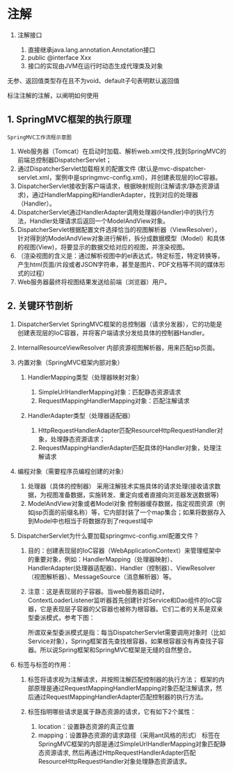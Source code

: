 

* 注解


1. 注解接口

   1. 直接继承java.lang.annotation.Annotation接口
   2. public @interface Xxx
   3. 接口的实现由JVM在运行时动态生成代理类及对象

无参、返回值类型存在且不为void、default子句表明默认返回值

标注注解的注解，以阐明如何使用
** 1. SpringMVC框架的执行原理

#+begin_example
  SpringMVC工作流程示意图
#+end_example



1. Web服务器（Tomcat）在启动时加载、解析web.xml文件,找到SpringMVC的前端总控制器DispatcherServlet；
2. 通过DispatcherServlet加载相关的配置文件
   (默认是mvc-dispatcher-servlet.xml，案例中是springmvc-config.xml)，并创建表现层的IoC容器。
3. DispatcherServlet接收到客户端请求，根据映射规则(注解请求/静态资源请求)，通过HandlerMapping和HandlerAdapter，找到对应的处理器（Handler）。
4. DispatcherServlet通过HandlerAdapter调用处理器(Handler)中的执行方法，Handler处理请求后返回一个ModelAndView对象。
5. DispatcherServlet根据配置文件选择恰当的视图解析器（ViewResolver），针对得到的ModelAndView对象进行解析，拆分成数据模型（Model）和具体的视图(View)，将要显示的数据交给对应的视图，并渲染视图。
6. （渲染视图的含义是：通过解析视图中的el表达式，特定标签，特定转换等，产生html页面/片段或者JSON字符串，甚至是图片、PDF文档等不同的媒体形式的过程）
7. Web服务器最终将视图结果发送给前端（浏览器）用户。
** 2. 关键环节剖析


1. DispatcherServlet
   SpringMVC框架的总控制器（请求分发器），它的功能是创建表现层的IoC容器，并将客户端请求分发给具体的控制器Handler。
2. InternalResourceViewResolver 内部资源视图解析器，用来匹配jsp页面。
3. 内置对象（SpringMVC框架内部对象）

   1. HandlerMapping类型（处理器映射对象）

      1. SimpleUrlHandlerMapping对象：匹配静态资源请求
      2. RequestMappingHandlerMapping对象：匹配注解请求

   2. HandlerAdapter类型（处理器适配器）

      1. HttpRequestHandlerAdapter匹配ResourceHttpRequestHandler对象，处理静态资源请求；
      2. RequestMappingHandlerAdapter匹配具体的Handler对象，处理注解请求

4. 编程对象（需要程序员编程创建的对象）

   1. 处理器（具体的控制器）
      采用注解技术实施具体的请求处理(接收请求数据，为视图准备数据，实施转发、重定向或者直接向浏览器发送数据等)
   2. ModelAndView对象或者Model对象
      控制器缓存数据，指定视图资源（例如jsp页面的前缀名称）等，它内部封装了一个map集合；如果将数据存入到Model中也相当于将数据存到了request域中

5. DispatcherServlet为什么要加载springmvc-config.xml配置文件？

   1. 目的：创建表现层的IoC容器（WebApplicationContext）来管理框架中的重要对象，例如：HandlerMapping（处理器映射）、HandlerAdapter(处理器适配器)、Handler（控制器）、ViewResolver（视图解析器）、MessageSource（消息解析器）等。
   2. 注意：这是表现层的子容器。当web服务器启动时，ContextLoaderListener监听器首先创建针对Service和Dao组件的IoC容器，它是表现层子容器的父容器也被称为根容器。它们二者的关系是双亲型委派模式，参考下图：

      所谓双亲型委派模式是指：每当DispatcherServlet需要调用对象时（比如Service对象），Spring框架首先查找根容器，如果根容器没有再查找子容器。所以说Spring框架和SpringMVC框架是无缝的自然整合。

6. 标签与标签的作用：

   1. 标签将请求视为注解请求，并按照注解匹配控制器的执行方法；
      框架的内部原理是通过RequestMappingHandlerMapping对象匹配注解请求，然后通过RequestMappingHandlerAdapter匹配控制器的执行方法。
   2. 标签指明哪些请求是属于静态资源的请求，它有如下2个属性：

      1. location：设置静态资源的真正位置
      2. mapping：设置静态资源的请求路径（采用ant风格的形式）
         标签在SpringMVC框架的内部是通过SimpleUrlHandlerMapping对象匹配静态资源请求,
         然后再通过HttpRequestHandlerAdapter匹配ResourceHttpRequestHandler对象处理静态资源请求。